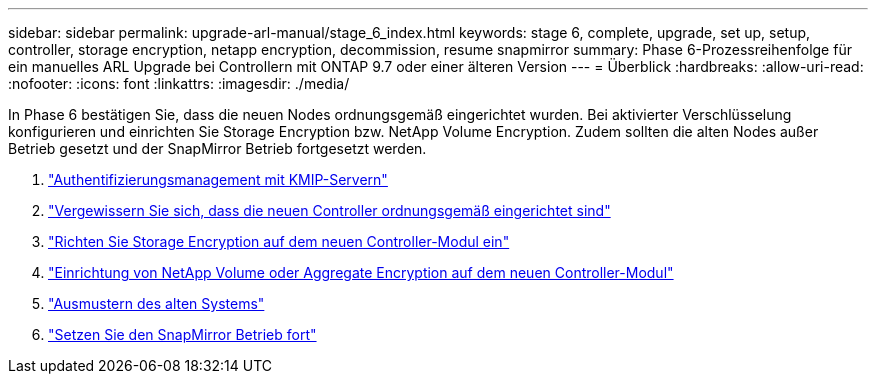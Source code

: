 ---
sidebar: sidebar 
permalink: upgrade-arl-manual/stage_6_index.html 
keywords: stage 6, complete, upgrade, set up, setup, controller, storage encryption, netapp encryption, decommission, resume snapmirror 
summary: Phase 6-Prozessreihenfolge für ein manuelles ARL Upgrade bei Controllern mit ONTAP 9.7 oder einer älteren Version 
---
= Überblick
:hardbreaks:
:allow-uri-read: 
:nofooter: 
:icons: font
:linkattrs: 
:imagesdir: ./media/


[role="lead"]
In Phase 6 bestätigen Sie, dass die neuen Nodes ordnungsgemäß eingerichtet wurden. Bei aktivierter Verschlüsselung konfigurieren und einrichten Sie Storage Encryption bzw. NetApp Volume Encryption. Zudem sollten die alten Nodes außer Betrieb gesetzt und der SnapMirror Betrieb fortgesetzt werden.

. link:manage_authentication_kmip.html["Authentifizierungsmanagement mit KMIP-Servern"]
. link:ensure_controllers_set_up_correctly.html["Vergewissern Sie sich, dass die neuen Controller ordnungsgemäß eingerichtet sind"]
. link:set_up_storage_encryption_new_controller.html["Richten Sie Storage Encryption auf dem neuen Controller-Modul ein"]
. link:set_up_netapp_encryption_on_new_controller.html["Einrichtung von NetApp Volume oder Aggregate Encryption auf dem neuen Controller-Modul"]
. link:decommission_old_system.html["Ausmustern des alten Systems"]
. link:resume_snapmirror_ops.html["Setzen Sie den SnapMirror Betrieb fort"]


